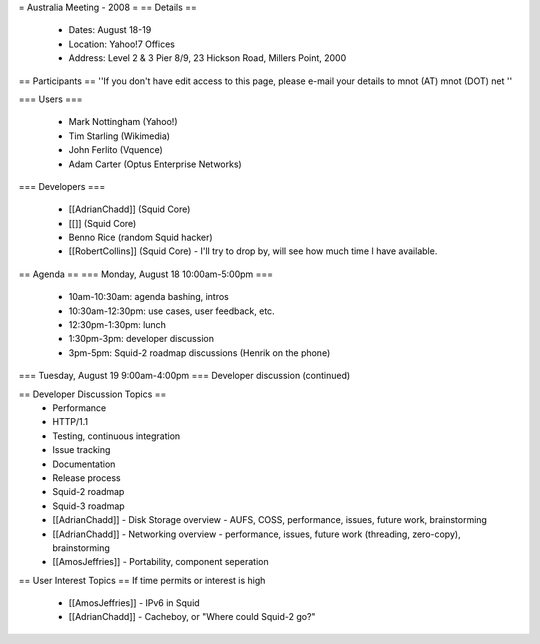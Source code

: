= Australia Meeting - 2008 =
== Details ==
 * Dates: August 18-19
 * Location: Yahoo!7 Offices
 * Address: Level 2 & 3 Pier 8/9, 23 Hickson Road, Millers Point, 2000

== Participants ==
''If you don't have edit access to this page, please e-mail your details to mnot (AT) mnot (DOT) net ''

=== Users ===

 * Mark Nottingham (Yahoo!)
 * Tim Starling (Wikimedia)
 * John Ferlito (Vquence)
 * Adam Carter (Optus Enterprise Networks)

=== Developers ===

 * [[AdrianChadd]] (Squid Core)
 * [[]] (Squid Core)
 * Benno Rice (random Squid hacker)
 * [[RobertCollins]] (Squid Core) - I'll try to drop by, will see how much time I have available.

== Agenda ==
=== Monday, August 18 10:00am-5:00pm ===
 * 10am-10:30am: agenda bashing, intros
 * 10:30am-12:30pm: use cases, user feedback, etc.
 * 12:30pm-1:30pm: lunch
 * 1:30pm-3pm: developer discussion
 * 3pm-5pm: Squid-2 roadmap discussions (Henrik on the phone)

=== Tuesday, August 19 9:00am-4:00pm ===
Developer discussion (continued)

== Developer Discussion Topics ==
 * Performance
 * HTTP/1.1
 * Testing, continuous integration
 * Issue tracking
 * Documentation
 * Release process
 * Squid-2 roadmap
 * Squid-3 roadmap
 * [[AdrianChadd]] - Disk Storage overview - AUFS, COSS, performance, issues, future work, brainstorming
 * [[AdrianChadd]] - Networking overview - performance, issues, future work (threading, zero-copy), brainstorming
 * [[AmosJeffries]] - Portability, component seperation

== User Interest Topics ==
If time permits or interest is high
 * [[AmosJeffries]] - IPv6 in Squid
 * [[AdrianChadd]] - Cacheboy, or "Where could Squid-2 go?"
